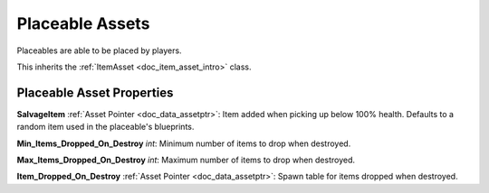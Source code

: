 .. _doc_item_asset_placeable:

Placeable Assets
================

Placeables are able to be placed by players.

This inherits the :ref:`ItemAsset <doc_item_asset_intro>` class.

Placeable Asset Properties
--------------------------

**SalvageItem** :ref:`Asset Pointer <doc_data_assetptr>`: Item added when picking up below 100% health. Defaults to a random item used in the placeable's blueprints.

**Min_Items_Dropped_On_Destroy** *int*: Minimum number of items to drop when destroyed.

**Max_Items_Dropped_On_Destroy** *int*: Maximum number of items to drop when destroyed.

**Item_Dropped_On_Destroy** :ref:`Asset Pointer <doc_data_assetptr>`: Spawn table for items dropped when destroyed.
